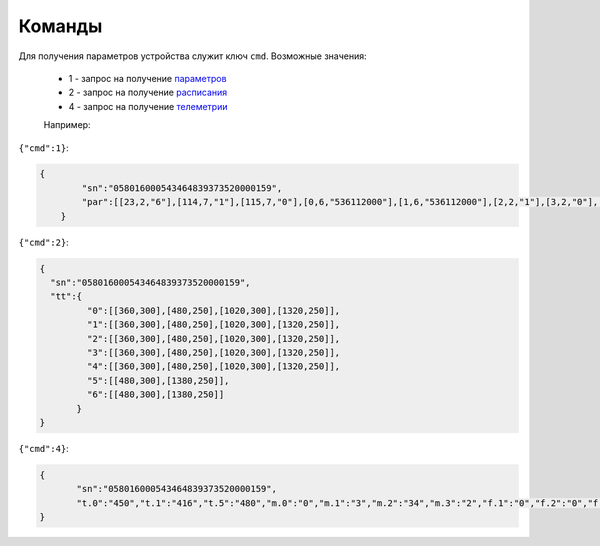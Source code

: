 Команды
~~~~~~~

Для получения параметров устройства служит ключ ``cmd``. 
Возможные значения:

	* 1 - запрос на получение `параметров <parameters_ru.html>`_
	* 2 - запрос на получение `расписания <schedule_ru.html>`_
	* 4 - запрос на получение `телеметрии <telemetry_ru.html>`_

	Например:

``{"cmd":1}``:

.. code-block:: json

    {
	    "sn":"058016000543464839373520000159",
	    "par":[[23,2,"6"],[114,7,"1"],[115,7,"0"],[0,6,"536112000"],[1,6,"536112000"],[2,2,"1"],[3,2,"0"],[4,1,"30"],[5,1,"30"],[6,1,"25"],[7,1,"5"],[18,2,"2"],[19,2,"10"],[21,1,"0"],[25,2,"15"],[26,1,"45"],[27,1,"5"],[28,2,"16"],[29,1,"0"],[17,4,"175"],[116,7,"0"],[117,7,"0"],[118,7,"0"],[121,7,"0"],[122,7,"0"],[124,7,"0"],[125,7,"0"]]
	}

``{"cmd":2}``:

.. code-block:: json

   {
     "sn":"058016000543464839373520000159",
     "tt":{
            "0":[[360,300],[480,250],[1020,300],[1320,250]],
            "1":[[360,300],[480,250],[1020,300],[1320,250]],
            "2":[[360,300],[480,250],[1020,300],[1320,250]],
            "3":[[360,300],[480,250],[1020,300],[1320,250]],
            "4":[[360,300],[480,250],[1020,300],[1320,250]],
            "5":[[480,300],[1380,250]],
            "6":[[480,300],[1380,250]]
          }
   }

``{"cmd":4}``:

.. code-block:: json

   	 {
   	 	"sn":"058016000543464839373520000159",
   	 	"t.0":"450","t.1":"416","t.5":"480","m.0":"0","m.1":"3","m.2":"34","m.3":"2","f.1":"0","f.2":"0","f.3":"0","f.4":"0","f.7":"0","f.8":"0","f.13":"0","f.14":"0","f.0":"1","f.9":"0","f.10":"0","f.11":"1","f.12":"0","o.0":"-83","o.1":"6","f.15":"0","par.26":"45","par.27":"5"
   	 }